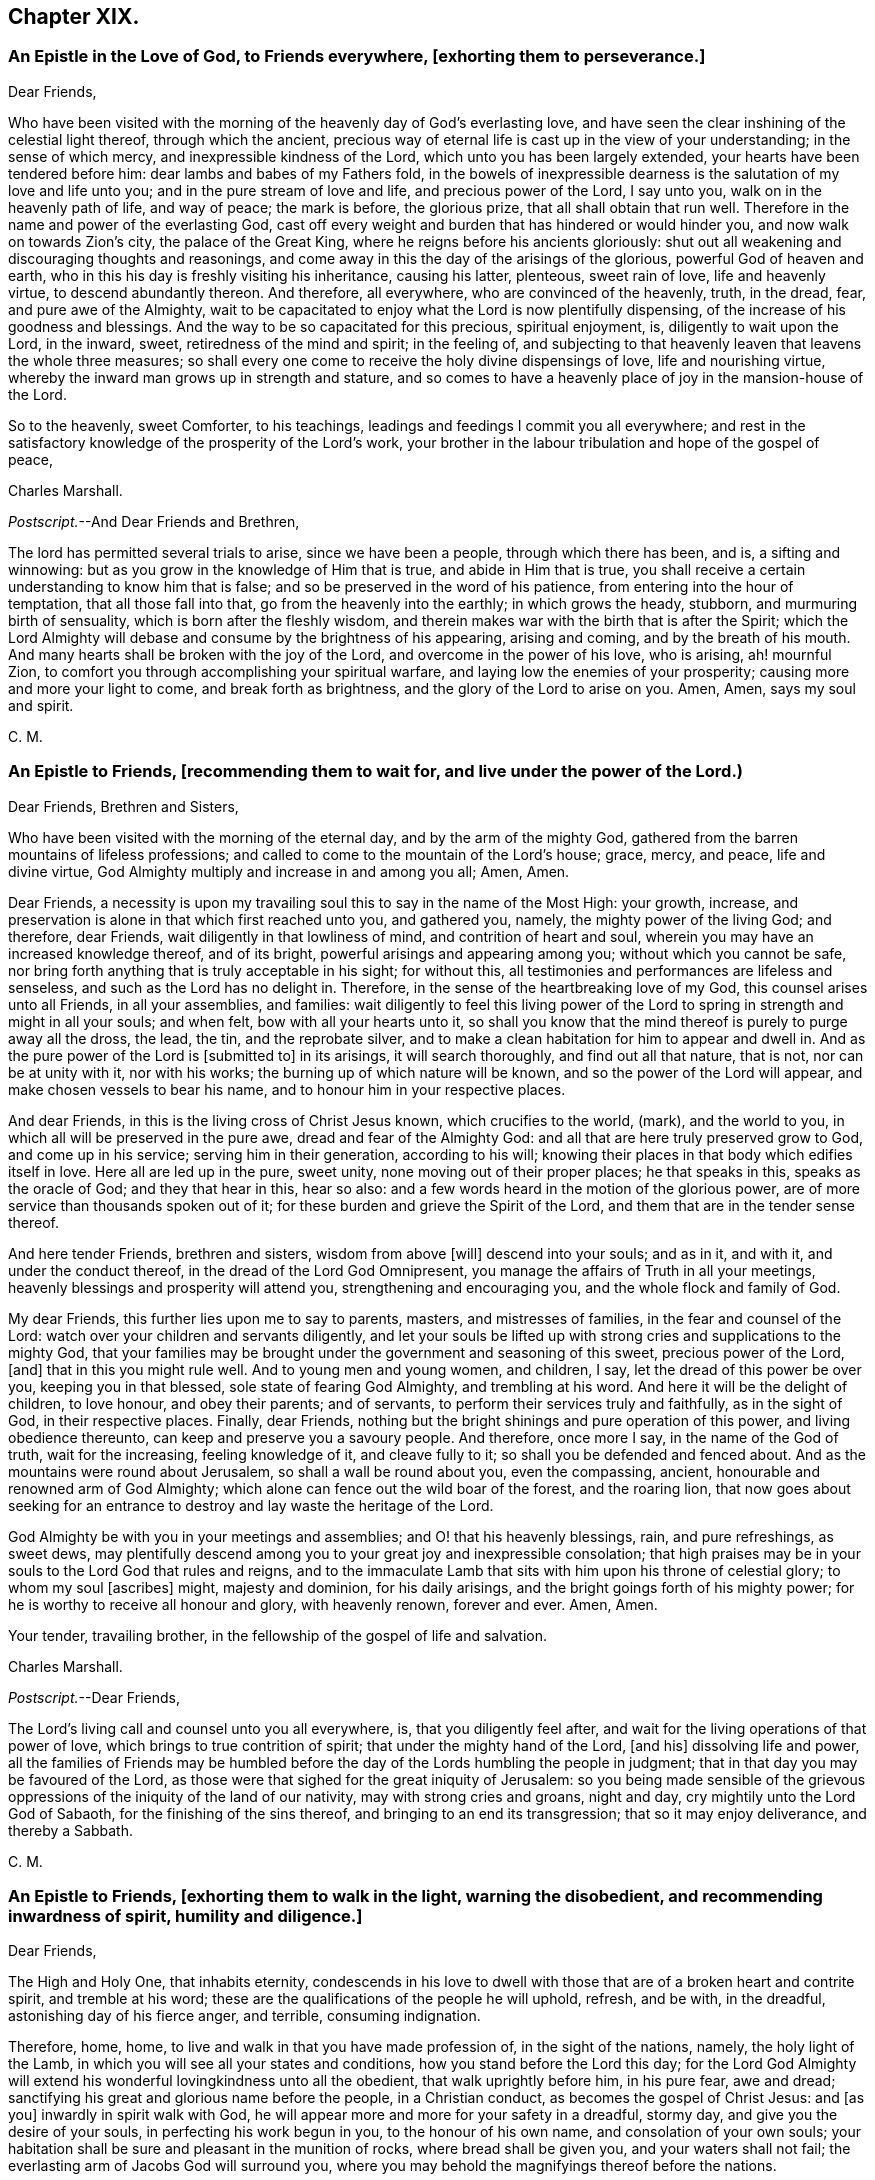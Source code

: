 == Chapter XIX.

[.blurb]
=== An Epistle in the Love of God, to Friends everywhere, +++[+++exhorting them to perseverance.]

[.salutation]
Dear Friends,

Who have been visited with the morning of the heavenly day of God`'s everlasting love,
and have seen the clear inshining of the celestial light thereof,
through which the ancient,
precious way of eternal life is cast up in the view of your understanding;
in the sense of which mercy, and inexpressible kindness of the Lord,
which unto you has been largely extended, your hearts have been tendered before him:
dear lambs and babes of my Fathers fold,
in the bowels of inexpressible dearness is the salutation of my love and life unto you;
and in the pure stream of love and life, and precious power of the Lord, I say unto you,
walk on in the heavenly path of life, and way of peace; the mark is before,
the glorious prize, that all shall obtain that run well.
Therefore in the name and power of the everlasting God,
cast off every weight and burden that has hindered or would hinder you,
and now walk on towards Zion`'s city, the palace of the Great King,
where he reigns before his ancients gloriously:
shut out all weakening and discouraging thoughts and reasonings,
and come away in this the day of the arisings of the glorious,
powerful God of heaven and earth,
who in this his day is freshly visiting his inheritance, causing his latter, plenteous,
sweet rain of love, life and heavenly virtue, to descend abundantly thereon.
And therefore, all everywhere, who are convinced of the heavenly, truth, in the dread,
fear, and pure awe of the Almighty,
wait to be capacitated to enjoy what the Lord is now plentifully dispensing,
of the increase of his goodness and blessings.
And the way to be so capacitated for this precious, spiritual enjoyment, is,
diligently to wait upon the Lord, in the inward, sweet,
retiredness of the mind and spirit; in the feeling of,
and subjecting to that heavenly leaven that leavens the whole three measures;
so shall every one come to receive the holy divine dispensings of love,
life and nourishing virtue, whereby the inward man grows up in strength and stature,
and so comes to have a heavenly place of joy in the mansion-house of the Lord.

So to the heavenly, sweet Comforter, to his teachings,
leadings and feedings I commit you all everywhere;
and rest in the satisfactory knowledge of the prosperity of the Lord`'s work,
your brother in the labour tribulation and hope of the gospel of peace,

[.signed-section-signature]
Charles Marshall.

[.postscript]
====

[.salutation]
_Postscript._--And Dear Friends and Brethren,

The lord has permitted several trials to arise, since we have been a people,
through which there has been, and is, a sifting and winnowing:
but as you grow in the knowledge of Him that is true, and abide in Him that is true,
you shall receive a certain understanding to know him that is false;
and so be preserved in the word of his patience,
from entering into the hour of temptation, that all those fall into that,
go from the heavenly into the earthly; in which grows the heady, stubborn,
and murmuring birth of sensuality, which is born after the fleshly wisdom,
and therein makes war with the birth that is after the Spirit;
which the Lord Almighty will debase and consume by the brightness of his appearing,
arising and coming, and by the breath of his mouth.
And many hearts shall be broken with the joy of the Lord,
and overcome in the power of his love, who is arising, ah! mournful Zion,
to comfort you through accomplishing your spiritual warfare,
and laying low the enemies of your prosperity; causing more and more your light to come,
and break forth as brightness, and the glory of the Lord to arise on you.
Amen, Amen, says my soul and spirit.

====

[.signed-section-signature]
C+++.+++ M.

[.blurb]
=== An Epistle to Friends, +++[+++recommending them to wait for, and live under the power of the Lord.)

[.salutation]
Dear Friends, Brethren and Sisters,

Who have been visited with the morning of the eternal day,
and by the arm of the mighty God,
gathered from the barren mountains of lifeless professions;
and called to come to the mountain of the Lord`'s house; grace, mercy, and peace,
life and divine virtue, God Almighty multiply and increase in and among you all; Amen,
Amen.

Dear Friends,
a necessity is upon my travailing soul this to say in the name of the Most High:
your growth, increase, and preservation is alone in that which first reached unto you,
and gathered you, namely, the mighty power of the living God; and therefore,
dear Friends, wait diligently in that lowliness of mind,
and contrition of heart and soul, wherein you may have an increased knowledge thereof,
and of its bright, powerful arisings and appearing among you;
without which you cannot be safe,
nor bring forth anything that is truly acceptable in his sight; for without this,
all testimonies and performances are lifeless and senseless,
and such as the Lord has no delight in.
Therefore, in the sense of the heartbreaking love of my God,
this counsel arises unto all Friends, in all your assemblies, and families:
wait diligently to feel this living power of the Lord to
spring in strength and might in all your souls;
and when felt, bow with all your hearts unto it,
so shall you know that the mind thereof is purely to purge away all the dross, the lead,
the tin, and the reprobate silver,
and to make a clean habitation for him to appear and dwell in.
And as the pure power of the Lord is +++[+++submitted to]
in its arisings, it will search thoroughly, and find out all that nature, that is not,
nor can be at unity with it, nor with his works;
the burning up of which nature will be known, and so the power of the Lord will appear,
and make chosen vessels to bear his name, and to honour him in your respective places.

And dear Friends, in this is the living cross of Christ Jesus known,
which crucifies to the world, (mark), and the world to you,
in which all will be preserved in the pure awe, dread and fear of the Almighty God:
and all that are here truly preserved grow to God, and come up in his service;
serving him in their generation, according to his will;
knowing their places in that body which edifies itself in love.
Here all are led up in the pure, sweet unity, none moving out of their proper places;
he that speaks in this, speaks as the oracle of God; and they that hear in this,
hear so also: and a few words heard in the motion of the glorious power,
are of more service than thousands spoken out of it;
for these burden and grieve the Spirit of the Lord,
and them that are in the tender sense thereof.

And here tender Friends, brethren and sisters, wisdom from above +++[+++will]
descend into your souls; and as in it, and with it, and under the conduct thereof,
in the dread of the Lord God Omnipresent,
you manage the affairs of Truth in all your meetings,
heavenly blessings and prosperity will attend you, strengthening and encouraging you,
and the whole flock and family of God.

My dear Friends, this further lies upon me to say to parents, masters,
and mistresses of families, in the fear and counsel of the Lord:
watch over your children and servants diligently,
and let your souls be lifted up with strong cries and supplications to the mighty God,
that your families may be brought under the government and seasoning of this sweet,
precious power of the Lord, +++[+++and]
that in this you might rule well.
And to young men and young women, and children, I say,
let the dread of this power be over you, keeping you in that blessed,
sole state of fearing God Almighty, and trembling at his word.
And here it will be the delight of children, to love honour, and obey their parents;
and of servants, to perform their services truly and faithfully, as in the sight of God,
in their respective places.
Finally, dear Friends, nothing but the bright shinings and pure operation of this power,
and living obedience thereunto, can keep and preserve you a savoury people.
And therefore, once more I say, in the name of the God of truth, wait for the increasing,
feeling knowledge of it, and cleave fully to it;
so shall you be defended and fenced about.
And as the mountains were round about Jerusalem, so shall a wall be round about you,
even the compassing, ancient, honourable and renowned arm of God Almighty;
which alone can fence out the wild boar of the forest, and the roaring lion,
that now goes about seeking for an entrance to destroy
and lay waste the heritage of the Lord.

God Almighty be with you in your meetings and assemblies;
and O! that his heavenly blessings, rain, and pure refreshings, as sweet dews,
may plentifully descend among you to your great joy and inexpressible consolation;
that high praises may be in your souls to the Lord God that rules and reigns,
and to the immaculate Lamb that sits with him upon his throne of celestial glory;
to whom my soul +++[+++ascribes]
might, majesty and dominion, for his daily arisings,
and the bright goings forth of his mighty power;
for he is worthy to receive all honour and glory, with heavenly renown, forever and ever.
Amen, Amen.

Your tender, travailing brother, in the fellowship of the gospel of life and salvation.

[.signed-section-signature]
Charles Marshall.

[.postscript]
====

[.salutation]
_Postscript._--Dear Friends,

The Lord`'s living call and counsel unto you all everywhere, is,
that you diligently feel after, and wait for the living operations of that power of love,
which brings to true contrition of spirit; that under the mighty hand of the Lord,
+++[+++and his] dissolving life and power,
all the families of Friends may be humbled before
the day of the Lords humbling the people in judgment;
that in that day you may be favoured of the Lord,
as those were that sighed for the great iniquity of Jerusalem:
so you being made sensible of the grievous oppressions
of the iniquity of the land of our nativity,
may with strong cries and groans, night and day,
cry mightily unto the Lord God of Sabaoth, for the finishing of the sins thereof,
and bringing to an end its transgression; that so it may enjoy deliverance,
and thereby a Sabbath.

====

[.signed-section-signature]
C+++.+++ M.

[.blurb]
=== An Epistle to Friends, +++[+++exhorting them to walk in the light, warning the disobedient, and recommending inwardness of spirit, humility and diligence.]

[.salutation]
Dear Friends,

The High and Holy One, that inhabits eternity,
condescends in his love to dwell with those that
are of a broken heart and contrite spirit,
and tremble at his word; these are the qualifications of the people he will uphold,
refresh, and be with, in the dreadful, astonishing day of his fierce anger, and terrible,
consuming indignation.

Therefore, home, home, to live and walk in that you have made profession of,
in the sight of the nations, namely, the holy light of the Lamb,
in which you will see all your states and conditions,
how you stand before the Lord this day;
for the Lord God Almighty will extend his wonderful lovingkindness unto all the obedient,
that walk uprightly before him, in his pure fear, awe and dread;
sanctifying his great and glorious name before the people, in a Christian conduct,
as becomes the gospel of Christ Jesus: and +++[+++as you]
inwardly in spirit walk with God,
he will appear more and more for your safety in a dreadful, stormy day,
and give you the desire of your souls, in perfecting his work begun in you,
to the honour of his own name, and consolation of your own souls;
your habitation shall be sure and pleasant in the munition of rocks,
where bread shall be given you, and your waters shall not fail;
the everlasting arm of Jacobs God will surround you,
where you may behold the magnifyings thereof before the nations.

But to all the disobedient, unfaithful, earthly-minded,
that grieve and vex the Spirit of the Lord, dishonour his name,
and harden the hearts of the people, causing them to speak evil of the way of Truth;
I have sad tidings to send unto all such, in the sound of the trumpet of the Lord;
and to tell them I have seen a dreadful day hastening quickly over them,
wherein that which they have been delighted in,
in their departing out of the pure fear and awe of the Almighty, will be removed;
and a fire not to be quenched will be kindled in their bosoms,
consuming dreadfully and astonishingly.
Therefore awake, awake; arise, trim your lamps; see to your oil,
before the lamp goes out never to be lighted any more,
and the day of shutting out forever, overtakes.

So dear Friends everywhere, be inward, inward;
in great bowings down of spirit and humility of soul,
wait to feel the invisible power of the mighty God to sanctify,
that you may be able to stand in the day of his fanning the nations,
and treading the winepress of his indignation among the people: and as you stand here,
divine rain and heavenly dew will descend upon you,
causing you to grow as a well-watered garden, even like Eden, before the Lord;
in which he may take great delight.

_So dear Friends everywhere, double your diligence; redeem your time;
feel and love the girdle of Truth to gird up the loins of your minds;
and where any have been unwatchful, careless, or earthly-minded,
let the time past be sufficient, I entreat you; and now in pure fear,
living obedience and spiritual watchfulness, wait to feel the mighty power of the Lord,
in that to increase in the increasing of God;
in the power of whose love this comes unto you, through a servant of the Lord,
and travailer for Zion`'s welfare._

[.signed-section-signature]
Charles Marshall.
